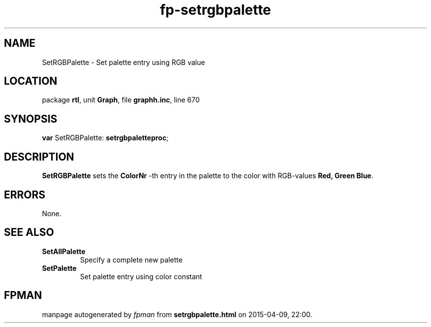 .\" file autogenerated by fpman
.TH "fp-setrgbpalette" 3 "2014-03-14" "fpman" "Free Pascal Programmer's Manual"
.SH NAME
SetRGBPalette - Set palette entry using RGB value
.SH LOCATION
package \fBrtl\fR, unit \fBGraph\fR, file \fBgraphh.inc\fR, line 670
.SH SYNOPSIS
\fBvar\fR SetRGBPalette: \fBsetrgbpaletteproc\fR;

.SH DESCRIPTION
\fBSetRGBPalette\fR sets the \fBColorNr\fR -th entry in the palette to the color with RGB-values \fBRed, Green Blue\fR.


.SH ERRORS
None.


.SH SEE ALSO
.TP
.B SetAllPalette
Specify a complete new palette
.TP
.B SetPalette
Set palette entry using color constant

.SH FPMAN
manpage autogenerated by \fIfpman\fR from \fBsetrgbpalette.html\fR on 2015-04-09, 22:00.

